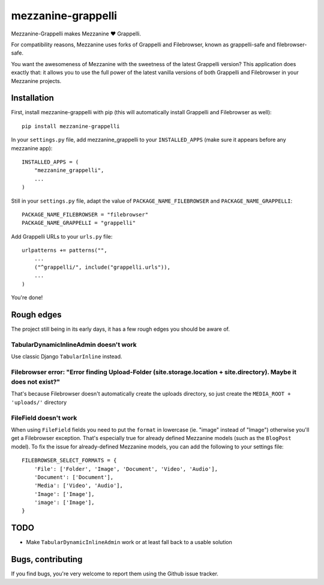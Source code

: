 ===================
mezzanine-grappelli
===================

Mezzanine-Grappelli makes Mezzanine ♥ Grappelli.

For compatibility reasons, Mezzanine uses forks of Grappelli and Filebrowser,
known as grappelli-safe and filebrowser-safe.

You want the awesomeness of Mezzanine with the sweetness of the latest
Grappelli version? This application does exactly that: it allows you to use the
full power of the latest vanilla versions of both Grappelli and Filebrowser in
your Mezzanine projects.


.. image:: https://github.com/sephii/mezzanine-grappelli/raw/master/docs/images/login.png
.. image:: https://github.com/sephii/mezzanine-grappelli/raw/master/docs/images/filebrowser.png

Installation
============

First, install mezzanine-grappelli with pip (this will automatically install
Grappelli and Filebrowser as well)::

    pip install mezzanine-grappelli

In your ``settings.py`` file, add mezzanine_grappelli to your ``INSTALLED_APPS``
(make sure it appears before any mezzanine app)::

    INSTALLED_APPS = (
        "mezzanine_grappelli",
        ...
    )

Still in your ``settings.py`` file, adapt the value of
``PACKAGE_NAME_FILEBROWSER`` and ``PACKAGE_NAME_GRAPPELLI``::

    PACKAGE_NAME_FILEBROWSER = "filebrowser"
    PACKAGE_NAME_GRAPPELLI = "grappelli"


Add Grappelli URLs to your ``urls.py`` file::

    urlpatterns += patterns("",
        ...
        ("^grappelli/", include("grappelli.urls")),
        ...
    )

You're done!

Rough edges
===========

The project still being in its early days, it has a few rough edges you should
be aware of.

TabularDynamicInlineAdmin doesn't work
--------------------------------------

Use classic Django ``TabularInline`` instead.

Filebrowser error: "Error finding Upload-Folder (site.storage.location + site.directory). Maybe it does not exist?"
-------------------------------------------------------------------------------------------------------------------

That's because Filebrowser doesn't automatically create the uploads directory,
so just create the ``MEDIA_ROOT + 'uploads/'`` directory

FileField doesn't work
----------------------

When using ``FileField`` fields you need to put the ``format`` in lowercase
(ie.  "image" instead of "Image") otherwise you'll get a Filebrowser exception.
That's especially true for already defined Mezzanine models (such as the
``BlogPost`` model). To fix the issue for already-defined Mezzanine models, you
can add the following to your settings file::

    FILEBROWSER_SELECT_FORMATS = {
        'File': ['Folder', 'Image', 'Document', 'Video', 'Audio'],
        'Document': ['Document'],
        'Media': ['Video', 'Audio'],
        'Image': ['Image'],
        'image': ['Image'],
    }

TODO
====

* Make ``TabularDynamicInlineAdmin`` work or at least fall back to a usable
  solution

Bugs, contributing
==================

If you find bugs, you're very welcome to report them using the Github issue
tracker.
